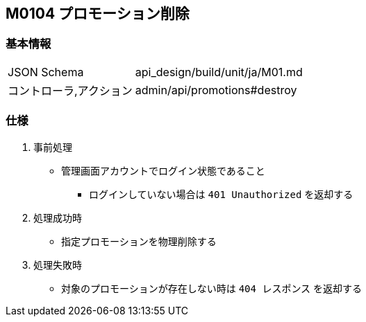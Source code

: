 == M0104 プロモーション削除

=== 基本情報
[cols="38,80"]
|=====
| JSON Schema             | api_design/build/unit/ja/M01.md
| コントローラ,アクション | admin/api/promotions#destroy
|=====

=== 仕様
. 事前処理
** 管理画面アカウントでログイン状態であること
*** ログインしていない場合は `401 Unauthorized` を返却する
. 処理成功時
** 指定プロモーションを物理削除する
. 処理失敗時
** 対象のプロモーションが存在しない時は `404 レスポンス` を返却する
